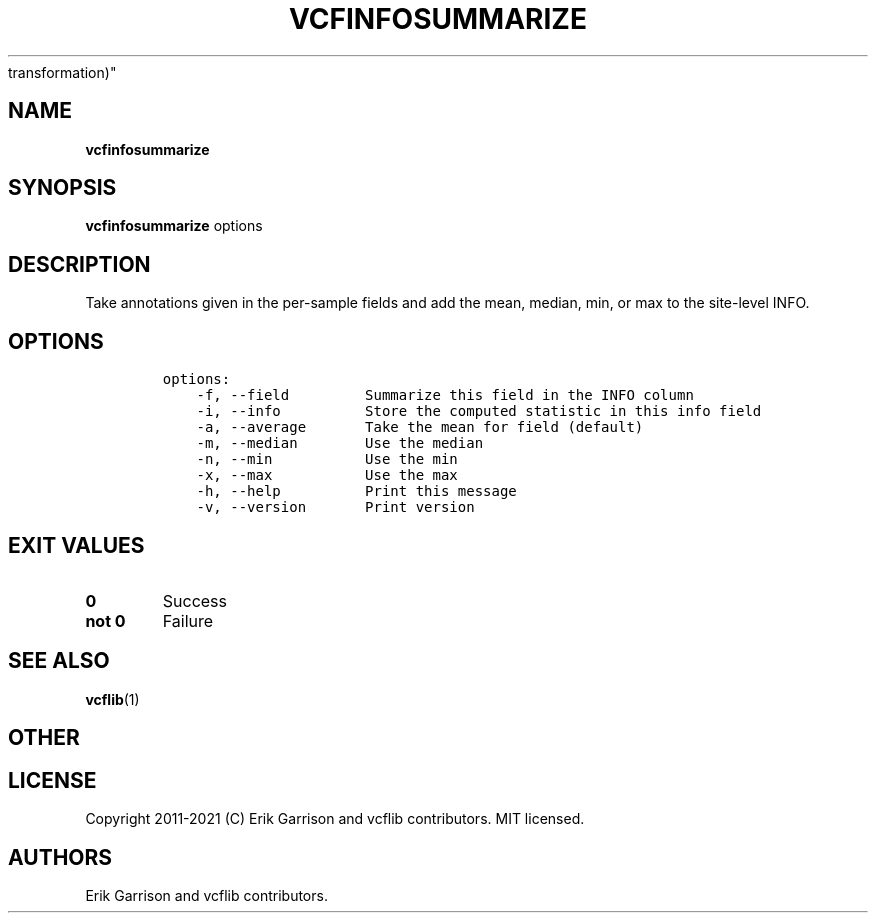 .\" Automatically generated by Pandoc 2.7.3
.\"
.TH "VCFINFOSUMMARIZE" "1" "" "vcfinfosummarize (vcflib)" "vcfinfosummarize (VCF
transformation)"
.hy
.SH NAME
.PP
\f[B]vcfinfosummarize\f[R]
.SH SYNOPSIS
.PP
\f[B]vcfinfosummarize\f[R] options
.SH DESCRIPTION
.PP
Take annotations given in the per-sample fields and add the mean,
median, min, or max to the site-level INFO.
.SH OPTIONS
.IP
.nf
\f[C]

options:
    -f, --field         Summarize this field in the INFO column
    -i, --info          Store the computed statistic in this info field
    -a, --average       Take the mean for field (default)
    -m, --median        Use the median
    -n, --min           Use the min
    -x, --max           Use the max
    -h, --help          Print this message
    -v, --version       Print version

\f[R]
.fi
.SH EXIT VALUES
.TP
.B \f[B]0\f[R]
Success
.TP
.B \f[B]not 0\f[R]
Failure
.SH SEE ALSO
.PP
\f[B]vcflib\f[R](1)
.SH OTHER
.SH LICENSE
.PP
Copyright 2011-2021 (C) Erik Garrison and vcflib contributors.
MIT licensed.
.SH AUTHORS
Erik Garrison and vcflib contributors.
